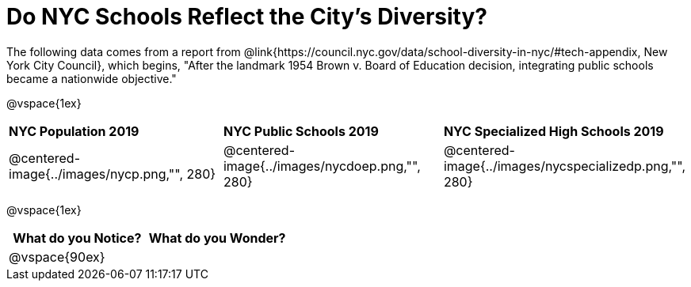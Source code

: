 = Do NYC Schools Reflect the City's Diversity?

The following data comes from a report from @link{https://council.nyc.gov/data/school-diversity-in-nyc/#tech-appendix, New York City Council}, which begins, "After the landmark 1954 Brown v. Board of Education decision, integrating public schools became a nationwide objective."

@vspace{1ex}

[cols="1a, 1a, 1a", stripes=odd]
|===
|*NYC Population 2019*
|*NYC Public Schools 2019*
|*NYC Specialized High Schools 2019*

|@centered-image{../images/nycp.png,"", 280}
|@centered-image{../images/nycdoep.png,"", 280}
|@centered-image{../images/nycspecializedp.png,"", 280}
|===

@vspace{1ex}
[cols="^1a,^1a",options="header"]
|===
|What do you Notice?
|What do you Wonder?
|
@vspace{90ex}
|

|===


